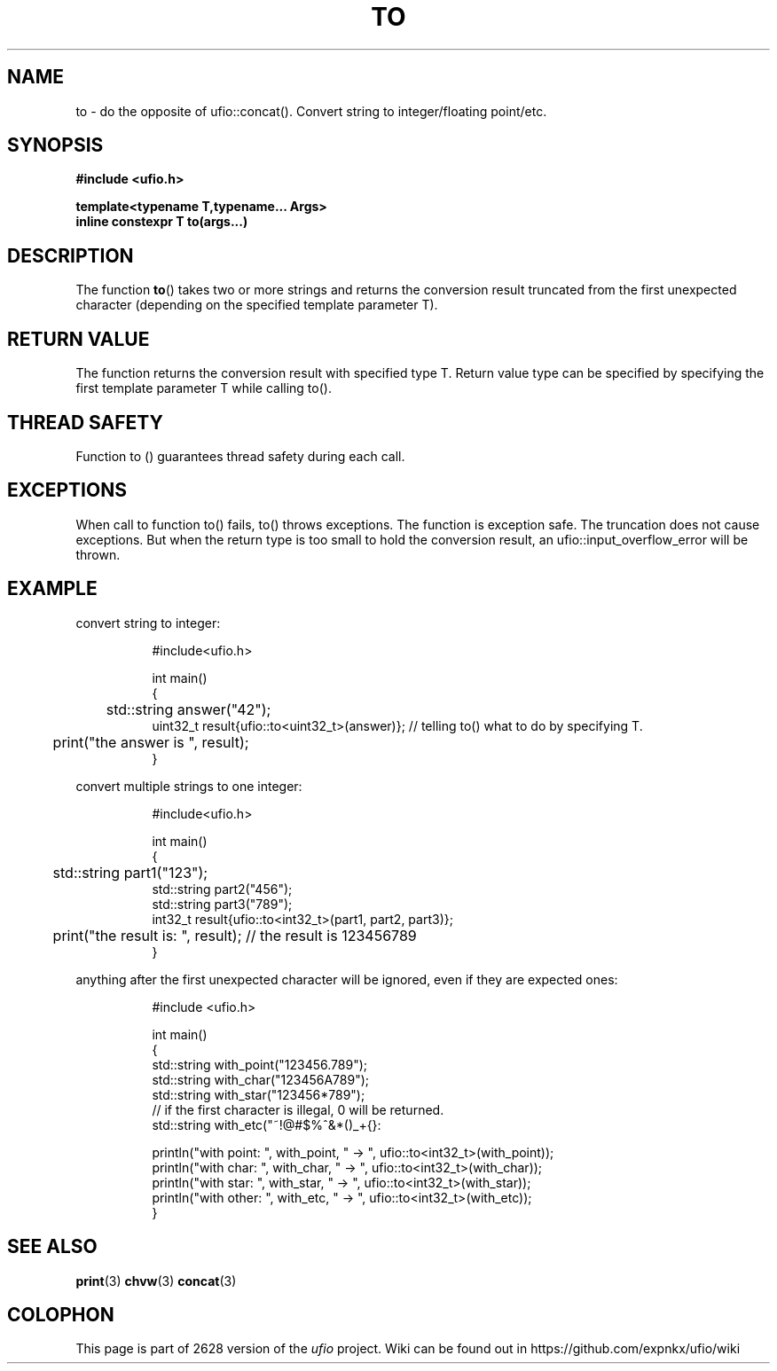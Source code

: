 .\" Manpage for ufio::concat
.\" Contact euloanty@live.com or pssvv4@gmail.com to correct errors of typos
.TH TO 3 2020-11-14 "ufio" "C++ Programmer's Manual"
.SH "NAME"
to - do the opposite of ufio::concat(). Convert string to integer/floating point/etc.
.SH "SYNOPSIS"
.nf
.B #include <ufio.h>
.PP
.BI "template<typename T,typename... Args>"
.BI "inline constexpr T to(args...)"
.PP
.SH DESCRIPTION
The function 
.BR to () 
takes two or more strings and returns the conversion result truncated from the first unexpected character (depending on the specified template parameter T).
.PP

.SH RETURN VALUE
The function returns the conversion result with specified type T. Return value type can be specified by specifying the first template parameter T while calling to().
.SH THREAD SAFETY
Function to () guarantees thread safety during each call.

.SH EXCEPTIONS
When call to function to() fails, to() throws exceptions. The function is exception safe. The truncation does not cause exceptions.
But when the return type is too small to hold the conversion result, an ufio::input_overflow_error will be thrown.
.SH EXAMPLE
convert string to integer:
.PP
.in +8n
.EX
#include<ufio.h>

int main()
{
	std::string answer("42");
    uint32_t result{ufio::to<uint32_t>(answer)}; // telling to() what to do by specifying T.
	print("the answer is ", result);
}

.EE
.in -8n
.PP
convert multiple strings to one integer:
.PP
.in +8n
.EX
#include<ufio.h>

int main()
{
	std::string part1("123");
    std::string part2("456");
    std::string part3("789");
    int32_t result{ufio::to<int32_t>(part1, part2, part3)};

	print("the result is: ", result); // the result is 123456789
}
.EE
.in -8n
.PP
anything after the first unexpected character will be ignored, even if they are expected ones:
.PP
.in +8n
.EX
#include <ufio.h>

int main() 
{
    std::string with_point("123456.789");
    std::string with_char("123456A789");
    std::string with_star("123456*789");
    // if the first character is illegal, 0 will be returned.
    std::string with_etc("~!@#$%^&*()_+{}:\"\\';/.,<>?");

    println("with point: ", with_point, " -> ", ufio::to<int32_t>(with_point));
    println("with char:  ", with_char,  " -> ", ufio::to<int32_t>(with_char));
    println("with star:  ", with_star,  " -> ", ufio::to<int32_t>(with_star));
    println("with other: ", with_etc,   " -> ", ufio::to<int32_t>(with_etc));
}
.EE
.in -8n
.PP

.SH SEE ALSO
.BR print (3)
.BR chvw (3)
.BR concat (3)
.SH COLOPHON
This page is part of 2628 version of the
.I ufio
project.
Wiki can be found out in https://github.com/expnkx/ufio/wiki
